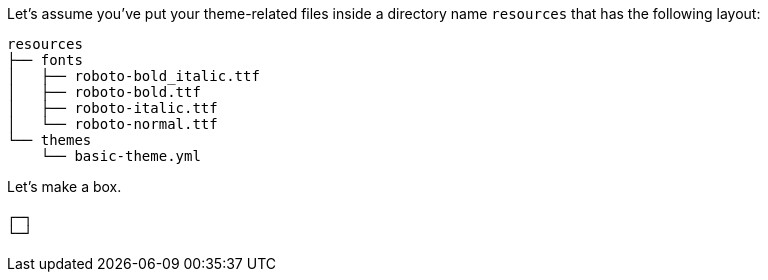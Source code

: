 Let's assume you've put your theme-related files inside a directory name `resources` that has the following layout:

....
resources
├── fonts
│   ├── roboto-bold_italic.ttf
│   ├── roboto-bold.ttf
│   ├── roboto-italic.ttf
│   └── roboto-normal.ttf
└── themes
    └── basic-theme.yml
....

Let's make a box.

....
┌─┐
└─┘
....
